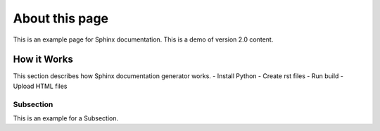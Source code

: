 About this page
===============
This is an example page for Sphinx documentation. This is a demo of version 2.0 content.

How it Works
------------
This section describes how Sphinx documentation generator works. 
- Install Python
- Create rst files
- Run build
- Upload HTML files

Subsection
~~~~~~~~~~
This is an example for a Subsection.